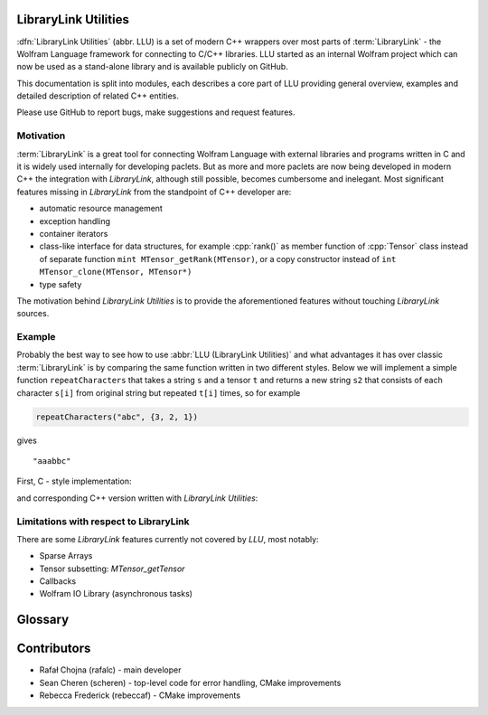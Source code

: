 LibraryLink Utilities
=================================================

:dfn:`LibraryLink Utilities` (abbr. LLU) is a set of modern C++ wrappers over most parts of :term:`LibraryLink` - the Wolfram Language framework for connecting
to C/C++ libraries. LLU started as an internal Wolfram project which can now be used as a stand-alone library and is available publicly on GitHub.

This documentation is split into modules, each describes a core part of LLU providing general overview, examples and detailed description of related C++ entities.

.. For more details about each class see [the documentation](http://algorithms.wolfram.com:8080/documentation/LibraryLinkUtilities).

Please use GitHub to report bugs, make suggestions and request features.


Motivation
------------------------------

:term:`LibraryLink` is a great tool for connecting Wolfram Language with external libraries and programs written in C and it is widely used internally for developing paclets.
But as more and more paclets are now being developed in modern C++ the integration with *LibraryLink*, although still possible, becomes cumbersome and inelegant.
Most significant features missing in *LibraryLink* from the standpoint of C++ developer are:

* automatic resource management
* exception handling
* container iterators
* class-like interface for data structures, for example :cpp:`rank()` as member function of :cpp:`Tensor` class instead of separate function ``mint MTensor_getRank(MTensor)``, or a copy constructor instead of ``int MTensor_clone(MTensor, MTensor*)``
* type safety

The motivation behind *LibraryLink Utilities* is to provide the aforementioned features without touching *LibraryLink* sources.



Example
----------------------------------

Probably the best way to see how to use :abbr:`LLU (LibraryLink Utilities)` and what advantages it has over classic :term:`LibraryLink` is by comparing
the same function written in two different styles.
Below we will implement a simple function ``repeatCharacters`` that takes a string ``s`` and a tensor ``t`` and returns a new string ``s2`` that consists of each
character ``s[i]`` from original string but repeated ``t[i]`` times, so for example

.. code-block:: cpp

   repeatCharacters("abc", {3, 2, 1})

gives

.. parsed-literal::

   "aaabbc"

First, C - style implementation:

.. code-block:: c
   :dedent: 1

	// global variable which is the buffer for strings returned to LibraryLink
	char* outString = NULL;

	EXTERN_C DLLEXPORT int repeatCharacters(WolframLibraryData libData, mint Argc, MArgument *Args, MArgument Res) {
	    char* string = NULL;
	    MNumericArray counts;
	    uint8_t* countsData = NULL;
	    size_t outStringIndex = 0;
	    size_t len, j;
	    mint sum = 0;
	    mint c;

	    string = MArgument_getUTF8String(Args[0]);
	    counts = MArgument_getMNumericArray(Args[1]);

	    // check NumericArray type
	    if (libData->numericarrayLibraryFunctions->MNumericArray_getType(counts) != MNumericArray_Type_UBit8) {
	        libData->UTF8String_disown(string);
	        return LIBRARY_TYPE_ERROR;
	    }

	    // check NumericArray rank
	    if (libData->numericarrayLibraryFunctions->MNumericArray_getRank(counts) != 1) {
	        libData->UTF8String_disown(string);
	        return LIBRARY_RANK_ERROR;
	    }

	    // check if NumericArray length is equal to input string length
	    len = strlen(string);
	    if (libData->numericarrayLibraryFunctions->MNumericArray_getFlattenedLength(counts) != len) {
	        libData->UTF8String_disown(string);
	        return LIBRARY_DIMENSION_ERROR;
	    }

	    // before we allocate memory for the output string, we have to sum all NumericArray elements
		// to see how many bytes are needed
	    countsData = (uint8_t*) libData->numericarrayLibraryFunctions->MNumericArray_getData(counts);
	    for (j = 0; j < len; j++) {
	        sum += countsData[j];
	    }

	    // free memory owned by global buffer, if any (for example from the previous call to this function)
	    free(outString);
	    outString = NULL;

	    // allocate memory for output string, outString has to be a global variable,
		// because it will be returned to LibraryLink
	    outString = (char*) malloc(sum + 1);
	    if (!outString) {
	        libData->UTF8String_disown(string);
	        return LIBRARY_FUNCTION_ERROR;
	    }

	    // populate output string
	    for (j = 0; j < len; j++) {
	        for (c = 0; c < countsData[j]; c++) {
	            outString[outStringIndex++] = string[j];
	        }
	    }

	    // add null terminator
	    outString[sum] = '\0';

	    // clean up and set result
	    libData->UTF8String_disown(string);
	    MArgument_setUTF8String(Res, outString);

	    return LIBRARY_NO_ERROR;
	}


and corresponding C++ version written with *LibraryLink Utilities*:

.. code-block:: cpp
   :dedent: 1

	EXTERN_C DLLEXPORT int repeatCharactersLLU(WolframLibraryData libData, mint Argc, MArgument *Args, MArgument Res) {
	    auto err = LLU::ErrorCode::NoError;
	    try {
	        // Create manager object
	        LLU::MArgumentManager mngr(libData, Argc, Args, Res);

	        // Read string and NumericArray arguments
	        auto string = mngr.getString(0);
	        auto counts = mngr.getNumericArray<std::uint8_t>(1);

	        // check NumericArray rank
	        if (counts.rank() != 1) {
	            LLU::ErrorManager::throwException(LLU::ErrorName::RankError);
	        }

	        // check if NumericArray length is equal to input string length
	        if (counts.size() != string.size()) {
	            LLU::ErrorManager::throwException(LLU::ErrorName::DimensionsError);
	        }

	        // before we allocate memory for the output string, we have to sum all NumericArray elements
			// to see how many bytes are needed
	        auto sum = std::accumulate(counts.begin(), counts.end(), static_cast<size_t>(0));

	        // allocate memory for output string
	        std::string outString;
	        outString.reserve(sum);

	        // populate output string
	        for (mint i = 0; i < counts.size(); i++) {
	            outString.append(std::string(counts[i], string[i]));
	        }

	        // clean up and set result
	        mngr.set(std::move(outString));
	    }
	    catch (const LLU::LibraryLinkError& e) {
	        err = e.which();
	    }
	    catch (const std::exception&) {
	        err = LLU::ErrorCode::FunctionError;
	    }
	    return err;
	}

Limitations with respect to LibraryLink
---------------------------------------------

There are some *LibraryLink* features currently not covered by *LLU*, most notably:

- Sparse Arrays
- Tensor subsetting: `MTensor_getTensor`
- Callbacks
- Wolfram IO Library (asynchronous tasks)


Glossary
================

.. glossary::

	LibraryLink
		Wolfram Language framework

	LibraryLink Utilities
	LLU
		wrapper over :term:`LibraryLink`

	library function
		a C/C++ function with special signature

		.. code-block:: cpp

		   int f (WolframLibraryData libData, mint Argc, MArgument* Args, MArgument Res);

		or

		.. code-block:: cpp

		   int f (WolframLibraryData libData, MLINK mlp);

		Such functions can later be loaded into Wolfram Language using :wl:`LibraryFunctionLoad`.

Contributors
==================

* Rafał Chojna (rafalc) - main developer
* Sean Cheren  (scheren) - top-level code for error handling, CMake improvements
* Rebecca Frederick (rebeccaf) - CMake improvements